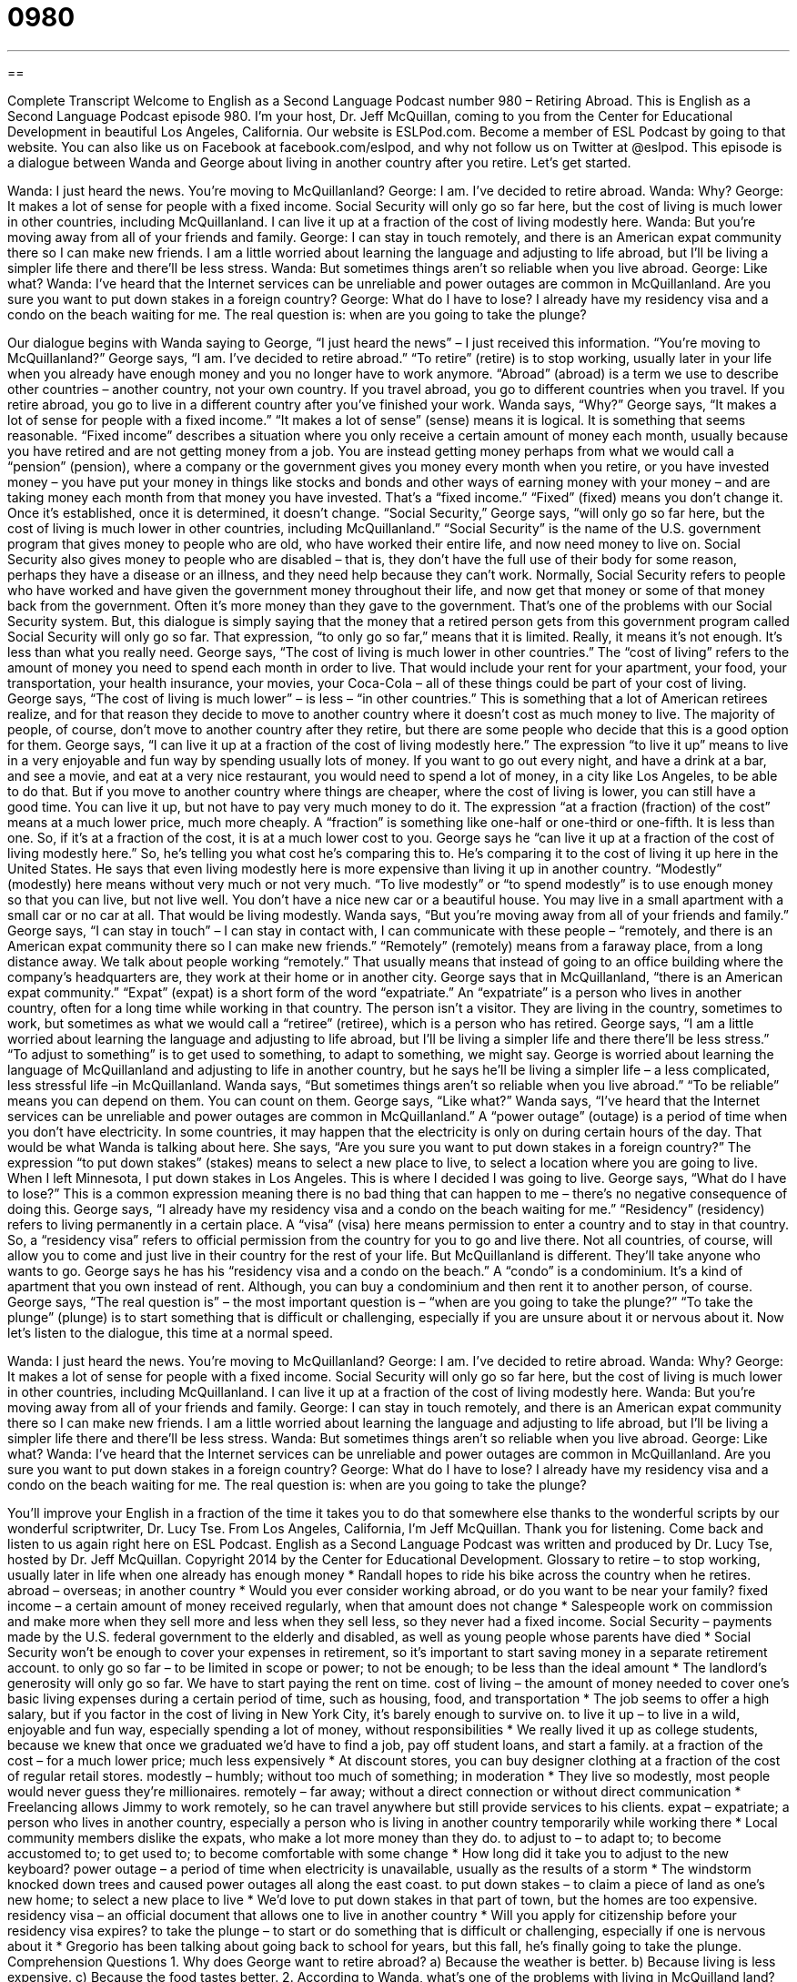= 0980
:toc: left
:toclevels: 3
:sectnums:
:stylesheet: ../../../myAdocCss.css

'''

== 

Complete Transcript
Welcome to English as a Second Language Podcast number 980 – Retiring Abroad.
This is English as a Second Language Podcast episode 980. I’m your host, Dr. Jeff McQuillan, coming to you from the Center for Educational Development in beautiful Los Angeles, California.
Our website is ESLPod.com. Become a member of ESL Podcast by going to that website. You can also like us on Facebook at facebook.com/eslpod, and why not follow us on Twitter at @eslpod.
This episode is a dialogue between Wanda and George about living in another country after you retire. Let’s get started.
[start of dialogue]
Wanda: I just heard the news. You’re moving to McQuillanland?
George: I am. I’ve decided to retire abroad.
Wanda: Why?
George: It makes a lot of sense for people with a fixed income. Social Security will only go so far here, but the cost of living is much lower in other countries, including McQuillanland. I can live it up at a fraction of the cost of living modestly here.
Wanda: But you’re moving away from all of your friends and family.
George: I can stay in touch remotely, and there is an American expat community there so I can make new friends. I am a little worried about learning the language and adjusting to life abroad, but I’ll be living a simpler life there and there’ll be less stress.
Wanda: But sometimes things aren’t so reliable when you live abroad.
George: Like what?
Wanda: I’ve heard that the Internet services can be unreliable and power outages are common in McQuillanland. Are you sure you want to put down stakes in a foreign country?
George: What do I have to lose? I already have my residency visa and a condo on the beach waiting for me. The real question is: when are you going to take the plunge?
[end of dialogue]
Our dialogue begins with Wanda saying to George, “I just heard the news” – I just received this information. “You’re moving to McQuillanland?” George says, “I am. I’ve decided to retire abroad.” “To retire” (retire) is to stop working, usually later in your life when you already have enough money and you no longer have to work anymore. “Abroad” (abroad) is a term we use to describe other countries – another country, not your own country. If you travel abroad, you go to different countries when you travel. If you retire abroad, you go to live in a different country after you’ve finished your work.
Wanda says, “Why?” George says, “It makes a lot of sense for people with a fixed income.” “It makes a lot of sense” (sense) means it is logical. It is something that seems reasonable. “Fixed income” describes a situation where you only receive a certain amount of money each month, usually because you have retired and are not getting money from a job.
You are instead getting money perhaps from what we would call a “pension” (pension), where a company or the government gives you money every month when you retire, or you have invested money – you have put your money in things like stocks and bonds and other ways of earning money with your money – and are taking money each month from that money you have invested. That’s a “fixed income.” “Fixed” (fixed) means you don’t change it. Once it’s established, once it is determined, it doesn’t change.
“Social Security,” George says, “will only go so far here, but the cost of living is much lower in other countries, including McQuillanland.” “Social Security” is the name of the U.S. government program that gives money to people who are old, who have worked their entire life, and now need money to live on. Social Security also gives money to people who are disabled – that is, they don’t have the full use of their body for some reason, perhaps they have a disease or an illness, and they need help because they can’t work.
Normally, Social Security refers to people who have worked and have given the government money throughout their life, and now get that money or some of that money back from the government. Often it’s more money than they gave to the government. That’s one of the problems with our Social Security system. But, this dialogue is simply saying that the money that a retired person gets from this government program called Social Security will only go so far. That expression, “to only go so far,” means that it is limited. Really, it means it’s not enough. It’s less than what you really need.
George says, “The cost of living is much lower in other countries.” The “cost of living” refers to the amount of money you need to spend each month in order to live. That would include your rent for your apartment, your food, your transportation, your health insurance, your movies, your Coca-Cola – all of these things could be part of your cost of living. George says, “The cost of living is much lower” – is less – “in other countries.” This is something that a lot of American retirees realize, and for that reason they decide to move to another country where it doesn’t cost as much money to live.
The majority of people, of course, don’t move to another country after they retire, but there are some people who decide that this is a good option for them. George says, “I can live it up at a fraction of the cost of living modestly here.” The expression “to live it up” means to live in a very enjoyable and fun way by spending usually lots of money. If you want to go out every night, and have a drink at a bar, and see a movie, and eat at a very nice restaurant, you would need to spend a lot of money, in a city like Los Angeles, to be able to do that.
But if you move to another country where things are cheaper, where the cost of living is lower, you can still have a good time. You can live it up, but not have to pay very much money to do it. The expression “at a fraction (fraction) of the cost” means at a much lower price, much more cheaply. A “fraction” is something like one-half or one-third or one-fifth. It is less than one. So, if it’s at a fraction of the cost, it is at a much lower cost to you.
George says he “can live it up at a fraction of the cost of living modestly here.” So, he’s telling you what cost he’s comparing this to. He’s comparing it to the cost of living it up here in the United States. He says that even living modestly here is more expensive than living it up in another country. “Modestly” (modestly) here means without very much or not very much. “To live modestly” or “to spend modestly” is to use enough money so that you can live, but not live well. You don’t have a nice new car or a beautiful house. You may live in a small apartment with a small car or no car at all. That would be living modestly.
Wanda says, “But you’re moving away from all of your friends and family.” George says, “I can stay in touch” – I can stay in contact with, I can communicate with these people – “remotely, and there is an American expat community there so I can make new friends.” “Remotely” (remotely) means from a faraway place, from a long distance away. We talk about people working “remotely.” That usually means that instead of going to an office building where the company’s headquarters are, they work at their home or in another city.
George says that in McQuillanland, “there is an American expat community.” “Expat” (expat) is a short form of the word “expatriate.” An “expatriate” is a person who lives in another country, often for a long time while working in that country. The person isn’t a visitor. They are living in the country, sometimes to work, but sometimes as what we would call a “retiree” (retiree), which is a person who has retired.
George says, “I am a little worried about learning the language and adjusting to life abroad, but I’ll be living a simpler life and there there’ll be less stress.” “To adjust to something” is to get used to something, to adapt to something, we might say. George is worried about learning the language of McQuillanland and adjusting to life in another country, but he says he’ll be living a simpler life – a less complicated, less stressful life –in McQuillanland.
Wanda says, “But sometimes things aren’t so reliable when you live abroad.” “To be reliable” means you can depend on them. You can count on them. George says, “Like what?” Wanda says, “I’ve heard that the Internet services can be unreliable and power outages are common in McQuillanland.” A “power outage” (outage) is a period of time when you don’t have electricity. In some countries, it may happen that the electricity is only on during certain hours of the day. That would be what Wanda is talking about here.
She says, “Are you sure you want to put down stakes in a foreign country?” The expression “to put down stakes” (stakes) means to select a new place to live, to select a location where you are going to live. When I left Minnesota, I put down stakes in Los Angeles. This is where I decided I was going to live. George says, “What do I have to lose?” This is a common expression meaning there is no bad thing that can happen to me – there’s no negative consequence of doing this.
George says, “I already have my residency visa and a condo on the beach waiting for me.” “Residency” (residency) refers to living permanently in a certain place. A “visa” (visa) here means permission to enter a country and to stay in that country. So, a “residency visa” refers to official permission from the country for you to go and live there. Not all countries, of course, will allow you to come and just live in their country for the rest of your life. But McQuillanland is different. They’ll take anyone who wants to go.
George says he has his “residency visa and a condo on the beach.” A “condo” is a condominium. It’s a kind of apartment that you own instead of rent. Although, you can buy a condominium and then rent it to another person, of course. George says, “The real question is” – the most important question is – “when are you going to take the plunge?” “To take the plunge” (plunge) is to start something that is difficult or challenging, especially if you are unsure about it or nervous about it.
Now let’s listen to the dialogue, this time at a normal speed.
[start of dialogue]
Wanda: I just heard the news. You’re moving to McQuillanland?
George: I am. I’ve decided to retire abroad.
Wanda: Why?
George: It makes a lot of sense for people with a fixed income. Social Security will only go so far here, but the cost of living is much lower in other countries, including McQuillanland. I can live it up at a fraction of the cost of living modestly here.
Wanda: But you’re moving away from all of your friends and family.
George: I can stay in touch remotely, and there is an American expat community there so I can make new friends. I am a little worried about learning the language and adjusting to life abroad, but I’ll be living a simpler life there and there’ll be less stress.
Wanda: But sometimes things aren’t so reliable when you live abroad.
George: Like what?
Wanda: I’ve heard that the Internet services can be unreliable and power outages are common in McQuillanland. Are you sure you want to put down stakes in a foreign country?
George: What do I have to lose? I already have my residency visa and a condo on the beach waiting for me. The real question is: when are you going to take the plunge?
[end of dialogue]
You’ll improve your English in a fraction of the time it takes you to do that somewhere else thanks to the wonderful scripts by our wonderful scriptwriter, Dr. Lucy Tse.
From Los Angeles, California, I’m Jeff McQuillan. Thank you for listening. Come back and listen to us again right here on ESL Podcast.
English as a Second Language Podcast was written and produced by Dr. Lucy Tse, hosted by Dr. Jeff McQuillan. Copyright 2014 by the Center for Educational Development.
Glossary
to retire – to stop working, usually later in life when one already has enough money
* Randall hopes to ride his bike across the country when he retires.
abroad – overseas; in another country
* Would you ever consider working abroad, or do you want to be near your family?
fixed income – a certain amount of money received regularly, when that amount does not change
* Salespeople work on commission and make more when they sell more and less when they sell less, so they never had a fixed income.
Social Security – payments made by the U.S. federal government to the elderly and disabled, as well as young people whose parents have died
* Social Security won’t be enough to cover your expenses in retirement, so it’s important to start saving money in a separate retirement account.
to only go so far – to be limited in scope or power; to not be enough; to be less than the ideal amount
* The landlord’s generosity will only go so far. We have to start paying the rent on time.
cost of living – the amount of money needed to cover one’s basic living expenses during a certain period of time, such as housing, food, and transportation
* The job seems to offer a high salary, but if you factor in the cost of living in New York City, it’s barely enough to survive on.
to live it up – to live in a wild, enjoyable and fun way, especially spending a lot of money, without responsibilities
* We really lived it up as college students, because we knew that once we graduated we’d have to find a job, pay off student loans, and start a family.
at a fraction of the cost – for a much lower price; much less expensively
* At discount stores, you can buy designer clothing at a fraction of the cost of regular retail stores.
modestly – humbly; without too much of something; in moderation
* They live so modestly, most people would never guess they’re millionaires.
remotely – far away; without a direct connection or without direct communication
* Freelancing allows Jimmy to work remotely, so he can travel anywhere but still provide services to his clients.
expat – expatriate; a person who lives in another country, especially a person who is living in another country temporarily while working there
* Local community members dislike the expats, who make a lot more money than they do.
to adjust to – to adapt to; to become accustomed to; to get used to; to become comfortable with some change
* How long did it take you to adjust to the new keyboard?
power outage – a period of time when electricity is unavailable, usually as the results of a storm
* The windstorm knocked down trees and caused power outages all along the east coast.
to put down stakes – to claim a piece of land as one’s new home; to select a new place to live
* We’d love to put down stakes in that part of town, but the homes are too expensive.
residency visa – an official document that allows one to live in another country
* Will you apply for citizenship before your residency visa expires?
to take the plunge – to start or do something that is difficult or challenging, especially if one is nervous about it
* Gregorio has been talking about going back to school for years, but this fall, he’s finally going to take the plunge.
Comprehension Questions
1. Why does George want to retire abroad?
a) Because the weather is better.
b) Because living is less expensive.
c) Because the food tastes better.
2. According to Wanda, what’s one of the problems with living in McQuilland land?
a) The electricity is unreliable.
b) The people want to revolt against the government.
c) There are a lot of diseases.
Answers at bottom.
What Else Does It Mean?
fixed
The phrase “fixed income,” in this podcast, means a certain amount of money received regularly, when that amount does not change: “The increase in the cost of gas can be a major problem for people living on a fixed income.” The word “fixed” means steady or unchanging: “Do the taxi drivers charge a fixed fee, or is the price based on how long the ride takes?” A “fixed” dog or cat is a pet that has been neutered or spayed, which involves a surgery so that the animal can no longer reproduce (make and give birth to babies): “The city is trying to control the population of stray dogs by making sure they are all fixed.” Finally, the phrase “to be fixed for (something)” means to have enough of something or to have a certain amount of something: “We’re fixed for food, but please bring some drinks to share.”
to put down stakes
In this podcast, the phrase “to put down stakes” means to claim a piece of land as one’s new home, or to select a new place to live: “They put down stakes here almost 20 years ago, and now their home is worth four times what they paid for it.” The phrase “to pull up stakes” means to give up and leave: “They tried for years to make the business successful, but eventually they realized that it was time to pull up stakes and try something else.” The phrase “to have a stake in (something)” means to have a connection to something and be affected by its outcome: “Our shareholders have a stake in the board’s decisions.” Finally, the phrase “at stake” means at risk, or something that might be destroyed or lost if certain events happen: “Follow the doctor’s advice. Your health is at stake!”
Culture Note
Retiring Abroad
In the past, many Americans “dreamed of” (thought about and hoped for) traveling abroad in their retirement. But “nowadays” (these days; in modern times), many “retirees” (people who have retired) are living overseas, where they can still receive Social Security “benefits” (payments). And many of those retirees are “supplementing” (adding to) their retirement “income” (money received) by using the Internet to work part-time online.
As with anyone who travels abroad, retirees need to consider the weather and the cost of living, but they also have additional concerns. For example, because they want to stay in the country for a longer period of time, they might need to apply for a residency visa rather than just a tourist visa, especially if they want to work in the country. And learning the local language can be a “barrier” (difficulty).
Older retirees also have a lot of concerns about healthcare. As their bodies become more “frail” (weak and fragile), they need to make sure they’ll have access to “specialists” (doctors who practice a particular type of medicine) and treatments, and that the expenses will be covered by the local government or by an insurance policy.
Finally, people who want to retire abroad need to learn about the “tax system” (rules about how much money has to be paid to the government). The United States government might tax income received while living overseas. And the local government might tax Social Security benefits and other “retirement distributions” (amounts paid out of retirement accounts). These tax “considerations” (things to think about) can have important “implications” (meanings) for retirees living on a fixed income.
Comprehension Answers
1 - b
2 - a